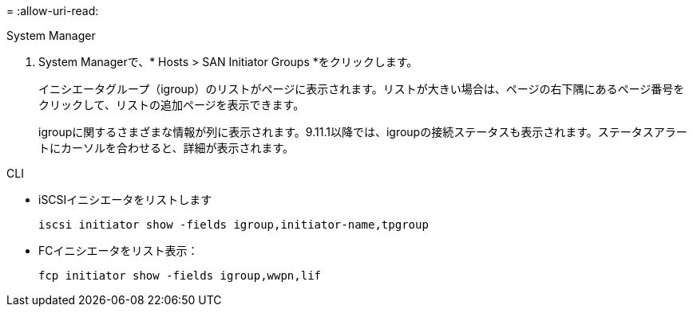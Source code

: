 = 
:allow-uri-read: 


[role="tabbed-block"]
====
.System Manager
--
. System Managerで、* Hosts > SAN Initiator Groups *をクリックします。
+
イニシエータグループ（igroup）のリストがページに表示されます。リストが大きい場合は、ページの右下隅にあるページ番号をクリックして、リストの追加ページを表示できます。

+
igroupに関するさまざまな情報が列に表示されます。9.11.1以降では、igroupの接続ステータスも表示されます。ステータスアラートにカーソルを合わせると、詳細が表示されます。



--
.CLI
--
* iSCSIイニシエータをリストします
+
[source, cli]
----
iscsi initiator show -fields igroup,initiator-name,tpgroup
----
* FCイニシエータをリスト表示：
+
[source, cli]
----
fcp initiator show -fields igroup,wwpn,lif
----


--
====